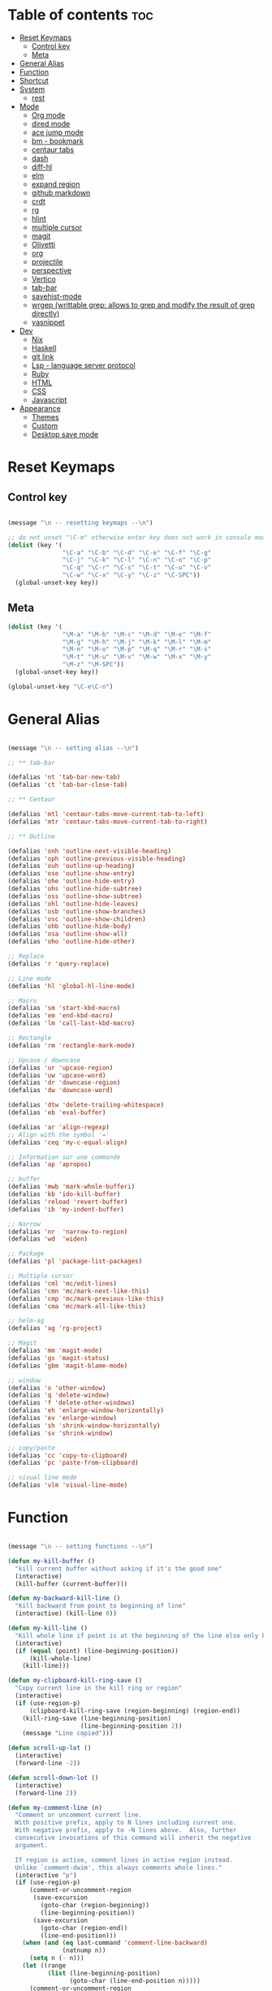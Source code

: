 * Table of contents :toc:
- [[#reset-keymaps][Reset Keymaps]]
  - [[#control-key][Control key]]
  - [[#meta][Meta]]
- [[#general-alias][General Alias]]
- [[#function][Function]]
- [[#shortcut][Shortcut]]
- [[#system][System]]
  - [[#rest][rest]]
- [[#mode][Mode]]
  - [[#org-mode][Org mode]]
  - [[#dired-mode][dired mode]]
  - [[#ace-jump-mode][ace jump mode]]
  - [[#bm---bookmark][bm - bookmark]]
  - [[#centaur-tabs][centaur tabs]]
  - [[#dash][dash]]
  - [[#diff-hl][diff-hl]]
  - [[#elm][elm]]
  - [[#expand-region][expand region]]
  - [[#github-markdown][github markdown]]
  - [[#crdt][crdt]]
  - [[#rg][rg]]
  - [[#hlint][hlint]]
  - [[#multiple-cursor][multiple cursor]]
  - [[#magit][magit]]
  - [[#olivetti][Olivetti]]
  - [[#org][org]]
  - [[#projectile][projectile]]
  - [[#perspective][perspective]]
  - [[#vertico][Vertico]]
  - [[#tab-bar][tab-bar]]
  - [[#savehist-mode][savehist-mode]]
  - [[#wrgep-writtable-grep-allows-to-grep-and-modify-the-result-of-grep-directly][wrgep (writtable grep: allows to grep and modify the result of grep directly)]]
  - [[#yasnippet][yasnippet]]
- [[#dev][Dev]]
  - [[#nix][Nix]]
  - [[#haskell][Haskell]]
  - [[#git-link][git link]]
  - [[#lsp---language-server-protocol][Lsp - language server protocol]]
  - [[#ruby][Ruby]]
  - [[#html][HTML]]
  - [[#css][CSS]]
  - [[#javascript][Javascript]]
- [[#appearance][Appearance]]
  - [[#themes][Themes]]
  - [[#custom][Custom]]
  - [[#desktop-save-mode][Desktop save mode]]

* Reset Keymaps

** Control key

#+begin_src emacs-lisp

  (message "\n -- resetting keymaps --\n")

  ;; do not unset "\C-m" otherwise enter key does not work in console mode
  (dolist (key '(
                 "\C-a" "\C-b" "\C-d" "\C-e" "\C-f" "\C-g"
                 "\C-j" "\C-k" "\C-l" "\C-n" "\C-o" "\C-p"
                 "\C-q" "\C-r" "\C-s" "\C-t" "\C-u" "\C-v"
                 "\C-w" "\C-x" "\C-y" "\C-z" "\C-SPC"))
    (global-unset-key key))

#+end_src

** Meta

#+begin_src emacs-lisp
  (dolist (key '(
                 "\M-a" "\M-b" "\M-c" "\M-d" "\M-e" "\M-f"
                 "\M-g" "\M-h" "\M-j" "\M-k" "\M-l" "\M-m"
                 "\M-n" "\M-o" "\M-p" "\M-q" "\M-r" "\M-s"
                 "\M-t" "\M-u" "\M-v" "\M-w" "\M-x" "\M-y"
                 "\M-z" "\M-SPC"))
    (global-unset-key key))

  (global-unset-key "\C-e\C-n")

#+end_src

* General Alias

#+begin_src emacs-lisp

  (message "\n -- setting alias --\n")

  ;; ** tab-bar

  (defalias 'nt 'tab-bar-new-tab)
  (defalias 'ct 'tab-bar-close-tab)

  ;; ** Centaur

  (defalias 'mtl 'centaur-tabs-move-current-tab-to-left)
  (defalias 'mtr 'centaur-tabs-move-current-tab-to-right)

  ;; ** Outline

  (defalias 'onh 'outline-next-visible-heading)
  (defalias 'oph 'outline-previous-visible-heading)
  (defalias 'ouh 'outline-up-heading)
  (defalias 'ose 'outline-show-entry)
  (defalias 'ohe 'outline-hide-entry)
  (defalias 'ohs 'outline-hide-subtree)
  (defalias 'oss 'outline-show-subtree)
  (defalias 'ohl 'outline-hide-leaves)
  (defalias 'osb 'outline-show-branches)
  (defalias 'osc 'outline-show-children)
  (defalias 'ohb 'outline-hide-body)
  (defalias 'osa 'outline-show-all)
  (defalias 'oho 'outline-hide-other)

  ;; Replace
  (defalias 'r 'query-replace)

  ;; Line mode
  (defalias 'hl 'global-hl-line-mode)

  ;; Macro
  (defalias 'sm 'start-kbd-macro)
  (defalias 'em 'end-kbd-macro)
  (defalias 'lm 'call-last-kbd-macro)

  ;; Rectangle
  (defalias 'rm 'rectangle-mark-mode)

  ;; Upcase / downcase
  (defalias 'ur 'upcase-region)
  (defalias 'uw 'upcase-word)
  (defalias 'dr 'downcase-region)
  (defalias 'dw 'downcase-word)

  (defalias 'dtw 'delete-trailing-whitespace)
  (defalias 'eb 'eval-buffer)

  (defalias 'ar 'align-regexp)
  ;; Align with the symbol '='
  (defalias 'ceq 'my-c-equal-align)

  ;; Information sur une commande
  (defalias 'ap 'apropos)

  ;; buffer
  (defalias 'mwb 'mark-whole-bufferi)
  (defalias 'kb 'ido-kill-buffer)
  (defalias 'reload 'revert-buffer)
  (defalias 'ib 'my-indent-buffer)

  ;; Narrow
  (defalias 'nr  'narrow-to-region)
  (defalias 'wd  'widen)

  ;; Package
  (defalias 'pl 'package-list-packages)

  ;; Multiple cursor
  (defalias 'cml 'mc/edit-lines)
  (defalias 'cmn 'mc/mark-next-like-this)
  (defalias 'cmp 'mc/mark-previous-like-this)
  (defalias 'cma 'mc/mark-all-like-this)

  ;; helm-ag
  (defalias 'ag 'rg-project)

  ;; Magit
  (defalias 'mm 'magit-mode)
  (defalias 'gs 'magit-status)
  (defalias 'gbm 'magit-blame-mode)

  ;; window
  (defalias 'o 'other-window)
  (defalias 'q 'delete-window)
  (defalias 'f 'delete-other-windows)
  (defalias 'eh 'enlarge-window-horizontally)
  (defalias 'ev 'enlarge-window)
  (defalias 'sh 'shrink-window-horizontally)
  (defalias 'sv 'shrink-window)

  ;; copy/paste
  (defalias 'cc 'copy-to-clipboard)
  (defalias 'pc 'paste-from-clipboard)

  ;; visual line mode
  (defalias 'vlm 'visual-line-mode)

#+end_src

* Function

#+begin_src emacs-lisp

  (message "\n -- setting functions --\n")

  (defun my-kill-buffer ()
    "kill current buffer without asking if it's the good one"
    (interactive)
    (kill-buffer (current-buffer)))

  (defun my-backward-kill-line ()
    "Kill backward from point to beginning of line"
    (interactive) (kill-line 0))

  (defun my-kill-line ()
    "Kill whole line if point is at the beginning of the line else only kill line"
    (interactive)
    (if (equal (point) (line-beginning-position))
        (kill-whole-line)
      (kill-line)))

  (defun my-clipboard-kill-ring-save ()
    "Copy current line in the kill ring or region"
    (interactive)
    (if (use-region-p)
        (clipboard-kill-ring-save (region-beginning) (region-end))
      (kill-ring-save (line-beginning-position)
                      (line-beginning-position 2))
      (message "Line copied")))

  (defun scroll-up-lot ()
    (interactive)
    (forward-line -2))

  (defun scroll-down-lot ()
    (interactive)
    (forward-line 2))

  (defun my-comment-line (n)
    "Comment or uncomment current line.
    With positive prefix, apply to N lines including current one.
    With negative prefix, apply to -N lines above.  Also, further
    consecutive invocations of this command will inherit the negative
    argument.

    If region is active, comment lines in active region instead.
    Unlike `comment-dwim', this always comments whole lines."
    (interactive "p")
    (if (use-region-p)
        (comment-or-uncomment-region
         (save-excursion
           (goto-char (region-beginning))
           (line-beginning-position))
         (save-excursion
           (goto-char (region-end))
           (line-end-position)))
      (when (and (eq last-command 'comment-line-backward)
                 (natnump n))
        (setq n (- n)))
      (let ((range
             (list (line-beginning-position)
                   (goto-char (line-end-position n)))))
        (comment-or-uncomment-region
         (apply #'min range)
         (apply #'max range)))
      (back-to-indentation)
      (unless (natnump n) (setq this-command 'comment-line-backward))))

  (defun move-line (n)
    "Move the current line up or down by N lines."
    (interactive "p")
    (setq col (current-column))
    (beginning-of-line) (setq start (point))
    (end-of-line) (forward-char) (setq end (point))
    (let ((line-text (delete-and-extract-region start end)))
      (forward-line n)
      (insert line-text)
      ;; restore point to original column in moved line
      (forward-line -1)
      (forward-char col)))

  (defun move-line-up (n)
    "Move the current line up by N lines."
    (interactive "p")
    (move-line (if (null n) -1 (- n))))

  (defun move-line-down (n)
    "Move the current line down by N lines."
    (interactive "p")
    (move-line (if (null n) 1 n)))

  (defun move-region (start end n)
    "Move the current region up or down by N lines."
    (interactive "r\np")
    (let ((line-text (delete-and-extract-region start end)))
      (forward-line n)
      (let ((start (point)))
        (insert line-text)
        (setq deactivate-mark nil)
        (set-mark start))))

  (defun move-region-up (start end n)
    "Move the current line up by N lines."
    (interactive "r\np")
    (move-region start end (if (null n) -1 (- n))))

  (defun move-region-down (start end n)
    "Move the current line down by N lines."
    (interactive "r\np")
    (move-region start end (if (null n) 1 n)))

  (defun move-line-region-up (start end n)
    (interactive "r\np")
    (if (use-region-p)
        (move-region-up start end n)
      (move-line-up n)
      ))

  (defun move-line-region-down (start end n)
    (interactive "r\np")
    (if (use-region-p)
        (move-region-down start end n)
      (move-line-down n)))

  (defun my-c-equal-align ()
    "align region with the symbol '='"
    (interactive)
    (setq sym '=)
    (align-regexp (region-beginning) (region-end) sym))

  (defun intelligent-close ()
    "quit a frame the same way no matter what kind of frame you are on"
    (interactive)
    (if (eq (car (visible-frame-list)) (selected-frame))
        ;;for parent/master frame...
        (if (> (length (visible-frame-list)) 1)
            ;;close a parent with children present
            (delete-frame (selected-frame))
          ;;close a parent with no children present
          (save-buffers-kill-emacs))
      ;;close a child frame
      (delete-frame (selected-frame))))

  (defun beginning-of-next-line()
    "Moves cursor to the beginning of the next line, or nowhere if at end of the buffer"
    (interactive)
    (end-of-line)
    (if (not (eobp))
        (forward-char 1)))

  (defun my-format-buffer ()
    "indent whole buffer and delete trailing whitespace"
    (interactive)
    (delete-trailing-whitespace)
    (indent-region (point-min) (point-max) nil))

  (defun my-indent-buffer ()
    "Indent the current buffer"
    (interactive)
    (save-excursion (indent-region (point-min) (point-max) nil)))

  (defun my-forward-block (&optional φn)
    "Move cursor forward to the beginning of next text block.
      A text block is separated by blank lines."
    (interactive "p")
    (let ((φn (if (null φn) 1 φn)))
      (search-forward-regexp "\n[\t\n ]*\n+" nil "NOERROR" φn)))

  (defun my-backward-block (&optional φn)
    "Move cursor backward to previous text block."
    (interactive "p")
    (let ((φn (if (null φn) 1 φn))
          (ξi 1))
      (while (<= ξi φn)
        (if (search-backward-regexp "\n[\t\n ]*\n+" nil "NOERROR")
            (progn (skip-chars-backward "\n\t "))
          (progn (goto-char (point-min))
                 (setq ξi φn)))
        (setq ξi (1+ ξi)))))


  ;; install xsel
  (defun copy-to-clipboard ()
    (interactive)
    (if (display-graphic-p)
        (progn
          (message "Yanked region to x-clipboard!")
          (call-interactively 'clipboard-kill-ring-save)
          )
      (if (region-active-p)
          (progn
            (shell-command-on-region (region-beginning) (region-end) "xsel -i -b")
            (message "Yanked region to clipboard!")
            (deactivate-mark))
        (message "No region active; can't yank to clipboard!")))
    )

  (defun paste-from-clipboard ()
    (interactive)
    (if (display-graphic-p)
        (progn
          (clipboard-yank)
          (message "graphics active")
          )
      (insert (shell-command-to-string "xsel -o -b"))
      )
    )

  (global-set-key [f8] 'copy-to-clipboard)
  (global-set-key [f9] 'paste-from-clipboard)

  (defun my-create-non-existent-directory ()
    (let ((parent-directory (file-name-directory buffer-file-name)))
      (when (and (not (file-exists-p parent-directory))
                 (y-or-n-p (format "Directory `%s' does not exist! Create it?" parent-directory)))
        (make-directory parent-directory t))))

  (add-to-list 'find-file-not-found-functions #'my-create-non-existent-directory)

  (defun rename-this-buffer-and-file ()
    "Renames current buffer and file it is visiting."
    (interactive)
    (let ((name (buffer-name))
          (filename (buffer-file-name)))
      (if (not (and filename (file-exists-p filename)))
          (error "Buffer '%s' is not visiting a file!" name)
        (let ((new-name (read-file-name "New name: " filename)))
          (cond ((get-buffer new-name)
                 (error "A buffer named '%s' already exists!" new-name))
                (t
                 (rename-file filename new-name 1)
                 (rename-buffer new-name)
                 (set-visited-file-name new-name)
                 (set-buffer-modified-p nil)
                 (message "File '%s' successfully renamed to '%s'" name (file-name-nondirectory new-name))))))))

#+end_src

* Shortcut

#+begin_src emacs-lisp

  (message "\n -- setting shortcuts --\n")

  ;;;;;;;;;;;;;;;;;;;;;;;;;;;;;;;;;;;;;;;;;;;;;;;;;;;;;;;;;;;;;;;;;;;;;;;;;;;;;;;;
  ;; BASIC COMMAND
  ;;;;;;;;;;;;;;;;;;;;;;;;;;;;;;;;;;;;;;;;;;;;;;;;;;;;;;;;;;;;;;;;;;;;;;;;;;;;;;;;
  (global-set-key (kbd "C-SPC")   'Control-X-prefix)
  (global-set-key (kbd "C-e")     'set-mark-command)
  (global-set-key (kbd "M-SPC")   'execute-extended-command)
  (global-set-key (kbd "C-SPC u") 'universal-argument)

  ;;;;;;;;;;;;;;;;;;;;;;;;;;;;;;;;;;;;;;;;;;;;;;;;;;;;;;;;;;;;;;;;;;;;;;;;;;;;;;;;
  ;; FILE
  ;;;;;;;;;;;;;;;;;;;;;;;;;;;;;;;;;;;;;;;;;;;;;;;;;;;;;;;;;;;;;;;;;;;;;;;;;;;;;;;;
  (global-set-key [f1] 'find-file)
  (global-set-key (kbd "C-SPC f") 'find-file)
  (global-set-key (kbd "C-SPC m")  'rename-this-buffer-and-file)

  ;;;;;;;;;;;;;;;;;;;;;;;;;;;;;;;;;;;;;;;;;;;;;;;;;;;;;;;;;;;;;;;;;;;;;;;;;;;;;;;;
  ;; SAVE
  ;;;;;;;;;;;;;;;;;;;;;;;;;;;;;;;;;;;;;;;;;;;;;;;;;;;;;;;;;;;;;;;;;;;;;;;;;;;;;;;;
  (global-set-key [f2] 'save-buffer)
  (global-set-key [f3] 'write-file)
  (global-set-key (kbd "C-w") 'save-buffer)
  (global-set-key (kbd "C-SPC w") 'write-file)

  ;;;;;;;;;;;;;;;;;;;;;;;;;;;;;;;;;;;;;;;;;;;;;;;;;;;;;;;;;;;;;;;;;;;;;;;;;;;;;;;;
  ;; KILL
  ;;;;;;;;;;;;;;;;;;;;;;;;;;;;;;;;;;;;;;;;;;;;;;;;;;;;;;;;;;;;;;;;;;;;;;;;;;;;;;;;
  (global-set-key [f4] 'kill-emacs)
  (global-set-key (kbd "C-k") 'my-kill-buffer)

  ;;;;;;;;;;;;;;;;;;;;;;;;;;;;;;;;;;;;;;;;;;;;;;;;;;;;;;;;;;;;;;;;;;;;;;;;;;;;;;;;
  ;; BUFFER MENU
  ;;;;;;;;;;;;;;;;;;;;;;;;;;;;;;;;;;;;;;;;;;;;;;;;;;;;;;;;;;;;;;;;;;;;;;;;;;;;;;;;
  (global-set-key [f7] 'buffer-menu)

  ;;;;;;;;;;;;;;;;;;;;;;;;;;;;;;;;;;;;;;;;;;;;;;;;;;;;;;;;;;;;;;;;;;;;;;;;;;;;;;;;
  ;; GOTO
  ;;;;;;;;;;;;;;;;;;;;;;;;;;;;;;;;;;;;;;;;;;;;;;;;;;;;;;;;;;;;;;;;;;;;;;;;;;;;;;;;
  (global-set-key "\M-g" 'goto-line)
  ;;(global-set-key "C-." 'xref-find-definitions)

  ;;;;;;;;;;;;;;;;;;;;;;;;;;;;;;;;;;;;;;;;;;;;;;;;;;;;;;;;;;;;;;;;;;;;;;;;;;;;;;;;
  ;; WINDOWS
  ;;;;;;;;;;;;;;;;;;;;;;;;;;;;;;;;;;;;;;;;;;;;;;;;;;;;;;;;;;;;;;;;;;;;;;;;;;;;;;;;
  (global-set-key (kbd "C-SPC O") 'previous-multiframe-window)
  (global-set-key [f12] 'repeat-complex-command)
  (global-set-key (kbd "C-SPC n") 'next-multiframe-window)
  (global-set-key (kbd "C-SPC p") 'previous-multiframe-window)
  (global-set-key (kbd "C-p")  'recenter-top-bottom)

  ;; Scaling
  (global-set-key (kbd "C-M-<left>")  'shrink-window-horizontally)
  (global-set-key (kbd "C-M-<right>") 'enlarge-window-horizontally)
  (global-set-key (kbd "C-M-<down>")  'shrink-window)
  (global-set-key (kbd "C-M-<up>")    'enlarge-window)

  ;;;;;;;;;;;;;;;;;;;;;;;;;;;;;;;;;;;;;;;;;;;;;;;;;;;;;;;;;;;;;;;;;;;;;;;;;;;;;;;;
  ;; MINIBUFFER HISTORY
  ;;;;;;;;;;;;;;;;;;;;;;;;;;;;;;;;;;;;;;;;;;;;;;;;;;;;;;;;;;;;;;;;;;;;;;;;;;;;;;;;
  (define-key minibuffer-local-map (kbd "<up>")   'previous-history-element)
  (define-key minibuffer-local-map (kbd "<down>") 'next-history-element)

  ;;;;;;;;;;;;;;;;;;;;;;;;;;;;;;
  ;;;;; EDITION SHORTCUT ;;;;;;;
  ;;;;;;;;;;;;;;;;;;;;;;;;;;;;;;

  ;;;;;;;;;;;;;;;;;;;;;;;;;;;;;;;;;;;;;;;;;;;;;;;;;;;;;;;;;;;;;;;;;;;;;;;;;;;;;;;;
  ;; UNDO/REDO
  ;;;;;;;;;;;;;;;;;;;;;;;;;;;;;;;;;;;;;;;;;;;;;;;;;;;;;;;;;;;;;;;;;;;;;;;;;;;;;;;;
  (global-set-key (kbd "C-z") 'undo)
  (global-set-key (kbd "M-z") 'redo)

  ;;;;;;;;;;;;;;;;;;;;;;;;;;;;;;;;;;;;;;;;;;;;;;;;;;;;;;;;;;;;;;;;;;;;;;;;;;;;;;;;
  ;; KILL WORD/LINE
  ;;;;;;;;;;;;;;;;;;;;;;;;;;;;;;;;;;;;;;;;;;;;;;;;;;;;;;;;;;;;;;;;;;;;;;;;;;;;;;;;

  ;; Hack to solve problem for tab and C-i
  ;;(global-set-key "\t" 'self-insert-command)

  (global-set-key (kbd "C-i") 'backward-kill-word)
  (global-set-key (kbd "C-o") 'repeat)

  ;;(keyboard-translate ?\C-i ?\M-|)
  ;;(global-set-key [?\M-|] 'backward-kill-word)
  ;;(global-set-key "¿" 'tab-to-tab-stop)

  (global-set-key "\C-u" 	  'kill-word)
  (global-set-key "\M-i" 	  'my-backward-kill-line)
  (global-set-key "\M-u" 	  'my-kill-line)
  (global-set-key [delete] 'delete-char) ;; delete standard behaviour

  ;;;;;;;;;;;;;;;;;;;;;;;;
  ;; COPY / CUT / PASTE ;;
  ;;;;;;;;;;;;;;;;;;;;;;;;

  (global-set-key (kbd "C-SPC c") 'my-clipboard-kill-ring-save)
  (global-set-key (kbd "C-SPC d") 'kill-region)
  (global-set-key (kbd "C-v") 	'yank)
  (global-set-key (kbd "M-v") 	'yank-pop)

  ;;;;;;;;;;;;;;;;
  ;; RECTANGLES ;;
  ;;;;;;;;;;;;;;;;
  (global-set-key (kbd "M-e") 'rectangle-mark-mode)
  (global-set-key (kbd "C-SPC r c") 'copy-rectangle-to-register)    ;; supprime un rectangle en l'enregistrant
  (global-set-key (kbd "C-SPC r v") 'yank-rectangle)   	;; insère le dernier rectangle enregistré
  (global-set-key (kbd "C-SPC r o") 'open-rectangle)   	;; insère un rectangle de blancs
  (global-set-key (kbd "C-SPC r d") 'kill-rectangle) 	;; supprime un rectangle sans l'enregistrer
  (global-set-key (kbd "C-SPC r t") 'string-rectangle)   	;; insérer un string dans un rectangle

  ;;;;;;;;;;
  ;; WORD ;;
  ;;;;;;;;;;

  ;; PAGE
  (global-set-key "\C-n" 'forward-word)
  (global-set-key "\C-t" 'backward-word)

  ;; PARAGRAPH
  (global-set-key "\C-d" 'my-backward-block)
  (global-set-key "\C-l" 'my-forward-block)

  ;; BUFFER
  (global-set-key "\M-d" 'beginning-of-buffer)
  (global-set-key "\M-l" 'end-of-buffer)

  ;;;;;;;;;
  ;; DEV ;;
  ;;;;;;;;;

  (global-set-key (kbd "C-SPC i") 'indent-region)

  (global-set-key (kbd "C-SPC C-c")  'my-comment-line)

  (global-unset-key (kbd "C-@"))
  (global-set-key (kbd "C-@") 'Control-X-prefix)

  ;; Same with return and C-m
  ;;(keyboard-translate ?\C-m ?\C-&)
  ;;(global-set-key (kbd "C-&") 'newline-and-indent)
  ;;(global-set-key (kbd "RET") 'newline-and-indent)
  (global-set-key (kbd "RET") 'newline-and-indent)
  ;; Same with C-c which is a prefix key
  ;;(keyboard-translate ?\C-j ?\C-.)
  (global-unset-key (kbd "C-@ C-@"))
  (global-set-key (kbd "C-SPC C-SPC") 'execute-extended-command)

  ;; Go 2 lines up or down
  (global-set-key (kbd "\C-s") 'scroll-up-lot)
  (global-set-key (kbd "\C-r") 'scroll-down-lot)

  ;;;;;;;;;;;;;;;;;;;;;;;;;;;;
  ;; Completion automatique ;;
  ;;;;;;;;;;;;;;;;;;;;;;;;;;;;
  (global-set-key [(f1)] 'dabbrev-completion)
  (global-set-key (kbd "C-q") 'dabbrev-expand)

  (global-set-key (kbd "M-<down>") 'move-line-region-down)
  (global-set-key (kbd "M-<up>") 'move-line-region-up)

  ;;(global-set-key (kbd "M-S-t") 'tabbar-backward-group)
  ;;(global-set-key (kbd "M-S-n") 'tabbar-forward-group)
  ;;(global-set-key "\M-t" 'tabbar-backward-tab)
  ;;(global-set-key "\M-n" 'tabbar-forward-tab)

  ;;;;;;;;;;;;;;;
  ;; Recherche ;;
  ;;;;;;;;;;;;;;;
  (global-set-key (kbd "C-f") 'isearch-forward)
  (global-set-key (kbd "M-f") 'isearch-backward)
  (define-key isearch-mode-map "\C-f" 'isearch-repeat-forward)
  (define-key isearch-mode-map "\M-f" 'isearch-repeat-backward)

  ;; ne detruit pas le serveur si le fichier dans lequel on se trouve est un client
  (global-set-key (kbd "C-SPC q") 'intelligent-close)

#+end_src

* System

#+begin_src emacs-lisp

  (message "\n -- setting system --\n")

  (setq gc-cons-threshold 100000000) ;; speed up heavy processes (e.g: lsp)
  ;; Maximum number of bytes to read from subprocess in a single chunk.
  ;; Enlarge the value only if the subprocess generates very large (megabytes) amounts of data in one go.
  (setq read-process-output-max (* 1024 1024)) ;; 1 mb (default value is 4096)

  ;; Fast boot
  (modify-frame-parameters nil '((wait-for-wm . nil)))
  (setq inhibit-startup-message t)
  (fset 'yes-or-no-p 'y-or-n-p)

#+end_src

** rest

#+begin_src emacs-lisp

  ;; Save cursor position when exiting a file
  (save-place-mode)

  ;; Delete trailing whitespace on save
  (add-hook 'before-save-hook 'delete-trailing-whitespace)

  ;; Always follow symlink
  (setq vc-follow-symlinks t)

  ;; Opening file side by side rather than onTop/below
  (setq split-height-threshold nil)
  (setq split-width-threshold 0)

  ;; BACKUP
  ;; Create the autosave dir if necessary, since emacs won't.
  (make-directory "~/.emacs.d/autosaves/" t)
  (make-directory "~/.emacs.d/backups/" t)
  (custom-set-variables
    '(auto-save-file-name-transforms '((".*" "~/.emacs.d/autosaves/\\1" t)))
    '(backup-directory-alist '((".*" . "~/.emacs.d/backups/"))))

  (setq delete-old-versions t
        backup-by-copying t          ; copy rather than rename, slower but simpler
        kept-new-versions 6
        kept-old-versions 2
        version-control t            ; version numbers for backup file
        delete-old-versions t
        delete-by-moving-to-trash t
        auto-save-default nil        ; no #file# backups
        )

  ;; UTF-8
  (set-language-environment   'utf-8)
  (set-terminal-coding-system 'utf-8)
  (set-keyboard-coding-system 'utf-8)
  (set-language-environment   'utf-8)
  (prefer-coding-system       'utf-8)

  ;; refresh buffers content and dired listing when files get edited/deleted/added outside of emacs
  (global-auto-revert-mode 1)
  (setq global-auto-revert-non-file-buffers t)

  ;; Scroll behaviour
  (setq redisplay-dont-pause t
        scroll-margin 1
        ;; content moves of only one line at end of windown
        scroll-step 1
        scroll-conservatively 10000
        ;; Cursor position fixed when page is scrolled
        scroll-preserve-screen-position 1)

  ;; No carriage return for long line
  (if (boundp 'truncate-lines)
      (setq-default truncate-lines t) ; always truncate
    (progn
      (setq hscroll-margin 1)
      (setq auto-hscroll-mode 1)
      (setq automatic-hscrolling t)))

  ;; No visual nor audible alert
  (setq visible-bell 'nil
        ring-bell-function 'ignore)

  ;; Save cursor position and load it automatically when opening file
  (setq save-place-file (concat user-emacs-directory "saveplace"))
  (setq-default save-place t)
  (require 'saveplace)

  ;; Find case sensitive
  (setq case-fold-search t)

  ;; Selection can be overwrite
  (delete-selection-mode 1)

  ;; Mouse support
  (if (load "mwheel" t)
      (mwheel-install))

  ;; Corresponding parentheses shown
  (require 'paren)
  (show-paren-mode t)
  (setq blink-matching-paren t
        blink-matching-paren-on-screen t
        blink-matching-paren-dont-ignore-comments t)

  ;; Automatic completion
  (require 'dabbrev)
  (set 'dabbrev-case-fold-search nil)
  (set 'dabbrev-case-replace nil)
  (global-set-key [(f1)] 'dabbrev-completion)
  (global-set-key (kbd "\C-q") (quote dabbrev-expand))

  ;; Mode associated to file extension
  (setq auto-mode-alist
        (append
         '(("\\.C$"    . c++-mode)
           ("\\.H$"    . c++-mode)
           ("\\.cc$"   . c++-mode)
           ("\\.hh$"   . c++-mode)
           ("\\.c$"    . c-mode)
           ("\\.h$"    . c++-mode)
           ("\\.m$"    . objc-mode)
           ("\\.java$" . java-mode)
           ("\\.tex$"  . latex-mode)
           ("\\.markdown$" . markdown-mode)
           ("\\.md$" . markdown-mode)
           ) auto-mode-alist))

  ;; Use same buffer for compilation
  (setq-default display-buffer-reuse-frames t)

  ;; Allow narrowing region
  (put 'narrow-to-region 'disabled nil)

  ;; Allow downcase-region
  (put 'downcase-region 'disabled nil)

  ;; Indent with space only
  (setq-default indent-tabs-mode nil)

  (setq dired-recursive-deletes 'always)
  (setq dired-recursive-copies 'always)

  ;; Tramp default to ssh
  (setq tramp-default-method "ssh")

  ;; hide flymake logs on init
  (remove-hook 'flymake-diagnostic-functions 'flymake-proc-legacy-flymake)

  ;; connect as root to a remote ssh server: C-f /ssh:prod|sudo:root@prod:/

#+end_src

* Mode

** Org mode

*** create table

To create a table, you just need to use pipes, e.g:

| whatever |
|----------+

** dired mode

| Key   | Function                     | Action                       |
|-------+------------------------------+------------------------------|
| C     | dired-do-copy                | Copy a file                  |
| j     | dired-goto-file              | Jump to a file               |
| g     | revert-buffer                | Refresh the dired buffer     |
| m     | dired-mark                   | Mark file under cursor       |
| % m   | dired-mark-files=regexp      | Mark by regular expression   |
| o     | dired-find-file-other-window | Open file in other window    |
| q     | quit-window                  | Close the buffer             |
| R     | dired-do-rename              | Rename (move) a file         |
| t     | dired-toggle-marks           | Inverse marked files         |
| u     | dired-unmark                 | Unmark file under cursor     |
| U     | dired-unmark-all-marks       | Unmark all files             |
| &     | dired-do-async-shell-command | Open file with other program |
| enter | dired-find-file              | Open file                    |

*** wdired mode

Wdired is a special mode that allows you to perform file operations by editing the Dired buffer directly (the “W” in “Wdired” stands for “writable”). To enter Wdired mode, type **C-x C-q** (dired-toggle-read-only) while in a Dired buffer.

Once you are done editing, type **C-c C-c** (wdired-finish-edit) to apply your changes or **C-c C-k** to abort the changes.


#+begin_src emacs-lisp

  (message "\n -- setting plugin --\n")

  (require 'package)
  (add-to-list 'package-archives '("melpa" . "https://melpa.org/packages/") t)

  (defun install-package (name)
    (unless (package-installed-p name)
      (package-refresh-contents) (package-install name)))

#+end_src

** ace jump mode

jump to any word or initial

#+begin_src emacs-lisp

  (install-package 'ace-jump-mode)
  (require 'ace-jump-mode)
  (setq ace-jump-mode-case-fold nil) ;; don't ignore case
  (global-set-key (kbd "C-j") 'ace-jump-mode)
  (global-set-key (kbd "M-j") 'ace-jump-char-mode)

#+end_src

** bm - bookmark

#+begin_src emacs-lisp

  (install-package 'bm)

  (global-set-key (kbd "M-m") 'bm-toggle)
  (global-set-key (kbd "M-s") 'bm-next)
  (global-set-key (kbd "M-r") 'bm-previous)
  (setq bm-highlight-style 'bm-highlight-only-line) ;;default, the last one in the pic
  (setq bm-marker 'bm-marker-right)

#+end_src

** centaur tabs

#+begin_src emacs-lisp

  (install-package 'centaur-tabs)
  (require 'centaur-tabs)
  (centaur-tabs-headline-match)
  (centaur-tabs-mode t)
  (global-set-key (kbd "M-t")  'centaur-tabs-backward)
  (global-set-key (kbd "M-n") 'centaur-tabs-forward)
  (setq centaur-tabs-set-modified-marker t
        centaur-tabs-modified-marker "*"
        centaur-tabs-set-close-button nil
        centaur-tabs-cycle-scope 'tabs)

#+end_src

** dash

A modern list api for Emacs

#+begin_src emacs-lisp

  (install-package 'dash)
  (require 'dash)

#+end_src

** diff-hl

highlight git diff in emacs' gutter

#+begin_src emacs-lisp

  (install-package 'diff-hl)
  (global-diff-hl-mode)
  (unless (window-system) (diff-hl-margin-mode))

  (add-hook 'magit-pre-refresh-hook 'diff-hl-magit-pre-refresh)
  (add-hook 'magit-post-refresh-hook 'diff-hl-magit-post-refresh)

#+end_src

** elm

#+begin_src emacs-lisp

  (install-package 'elm-mode)

#+end_src

** expand region

incrementally expand region to word -> string -> paragraph -> ...

#+begin_src emacs-lisp

  (install-package 'expand-region)
  ;;(global-set-key (kbd "M-o") 'er/expand-region)
  ;;(global-set-key (kbd "M-O") 'er/contract-region)

#+end_src

** github markdown

#+begin_src emacs-lisp

  (install-package 'markdown-mode)
  (autoload 'markdown-mode "markdown-mode" "Major mode for editing Markdown files" t)

#+end_src

** crdt

Collaborative emacs session editing

#+begin_src emacs-lisp

  (install-package 'crdt)

#+end_src

** rg

ripgrep for emacs

#+begin_src emacs-lisp

  (install-package 'rg)

#+end_src

** hlint

#+begin_src emacs-lisp

  ;;(load "~/.emacs.d/hs-lint")

  ;;(defun my-haskell-mode-hook ()
  ;;    (local-set-key "\C-cl" 'hs-lint))
  ;;(add-hook 'haskell-mode-hook 'my-haskell-mode-hook)

#+end_src

** multiple cursor

#+begin_src emacs-lisp

  (install-package 'multiple-cursors)

  (global-set-key (kbd "M-S-<down>") 'mc/mark-next-like-this)
  (global-set-key (kbd "M-S-<up>") 'mc/unmark-next-like-this)

#+end_src

** magit

#+begin_src emacs-lisp

  (install-package 'magit)

  ;; prevent instructions from being shown at startup
  (setq magit-last-seen-setup-instructions "1.4.0")
  ;; show magit on full screen when invoking it
  (setq magit-display-buffer-function #'magit-display-buffer-fullframe-status-v1)
  (setq magit-save-repository-buffers nil)


#+end_src

** Olivetti

Similar to a zen mode where the main frame can be centered for better reading.

#+begin_src emacs-lisp

  (install-package 'olivetti)
  (defalias 'zen 'olivetti-mode)

#+end_src


** org

#+begin_src emacs-lisp

  (install-package 'toc-org)
  (add-hook 'org-mode-hook 'toc-org-mode)

#+end_src

** projectile

find file in a git scoped project

#+begin_src emacs-lisp

  (install-package 'projectile)
  (projectile-mode)
  (global-set-key (kbd "C-SPC a") 'projectile-find-file)
  (global-set-key (kbd "C-SPC p") 'projectile-switch-project)

#+end_src

** perspective

find file in a git scoped project

#+begin_src emacs-lisp

  (install-package 'perspective)
  ;;(global-set-key (kbd "C-x C-b") 'persp-list-buffers)
  (customize-set-variable 'persp-mode-prefix-key (kbd "M-b"))
  (global-set-key (kbd "C-SPC b") 'persp-switch-to-buffer*)
  (persp-mode)

#+end_src

** Vertico

Vertical completion UI

#+begin_src emacs-lisp

  (install-package 'vertico)
  (vertico-mode)
  (setq completion-styles '(substring flex))
  (setq vertico-cycle t)
  (define-key vertico-map (kbd "<down>") 'vertico-next)
  (define-key vertico-map (kbd "<up>") 'vertico-previous)

#+end_src


** tab-bar

#+begin_src emacs-lisp

  (tab-bar-mode)

  (global-set-key (kbd "M-T") 'tab-previous)
  (global-set-key (kbd "M-N") 'tab-next)

#+end_src

** savehist-mode

In minibuffers, use M-p (previous-history-elements) and M-n (next-history-elements) to show previously saved commands

#+begin_src emacs-lisp

  (savehist-mode 1)

#+end_src

** wrgep (writtable grep: allows to grep and modify the result of grep directly)

#+begin_src emacs-lisp

  (install-package 'wgrep)
  (require 'wgrep)

#+end_src


** yasnippet

#+begin_src emacs-lisp

  (install-package 'yasnippet)
  (install-package 'yasnippet-snippets)
  (require 'yasnippet)
  (yas-global-mode 1)
  (define-key yas-minor-mode-map (kbd "<tab>") nil)
  (define-key yas-minor-mode-map (kbd "M-q") #'yas-expand)
  ;; to show available snippets in current mode: M-x yas-describe-tables

#+end_src

* Dev

** Nix


#+begin_src emacs-lisp

  (install-package 'nix-mode)

#+end_src

** Haskell

#+begin_src emacs-lisp
  (install-package 'haskell-mode)
  (require 'haskell-mode)

  ;; This will auto insert "module XXX where" template when creating a new XXX.hs file
  (add-hook 'haskell-mode-hook 'haskell-auto-insert-module-template)

#+end_src

** git link

#+begin_src emacs-lisp

  (install-package 'git-link)

  (defalias 'gl 'git-link)
  (defalias 'glc 'git-link-commit)

#+end_src

** Lsp - language server protocol

#+begin_src emacs-lisp

    (install-package 'lsp-mode)
    ;; The real lsp haskell mode for emacs is https://github.com/emacs-lsp/lsp-haskell/
    ;; Because it doesn't work that great (takes up a lot of memory and has many bugs), I
    ;; prefer using static-ls (https://github.com/josephsumabat/static-ls)
    ;; (install-package 'lsp-haskell)
    (install-package 'lsp-ui)

    ;; This is a custom configuration to make static-ls works
    ;; Most of the code is taken and adapted from https://github.com/emacs-lsp/lsp-haskell/blob/master/lsp-haskell.el

    ;; I don't know what this does :-/
    (require 'lsp-mode)
    (defun lsp-haskell--action-filter (command)
      "lsp-mode transforms JSON false values in code action
    arguments to JSON null values when sending the requests back to
    the server. We need to explicitly tell it which code action
    arguments are non-nullable booleans."
      (lsp-fix-code-action-booleans command '(:restrictToOriginatingFile :withSig)))

    (defun lsp-register-client-wrapper (command)
      "this function only calls the real lsp-register-client"
      (lsp-register-client
       (make-lsp--client
        :new-connection (lsp-stdio-connection command)

        ;; Should run under haskell-mode, haskell-literate-mode and haskell-tng-mode. We need to list haskell-literate-mode even though it's a derived mode of haskell-mode.
        :major-modes '(haskell-mode)
        ;; This is arbitrary.
        :server-id 'lsp-haskell
        :synchronize-sections '("haskell")
        ;; This is somewhat irrelevant, but it is listed in lsp-language-id-configuration, so
        ;; we should set something consistent here.
        :language-id "haskell"
        :completion-in-comments? t
        :action-filter #'lsp-haskell--action-filter
        )))

    (defun find-git-root (dir)
      "Find the root of the Git repository containing DIR, or nil if not in a Git repo."
      (let ((default-directory dir))
        (when (locate-dominating-file dir ".git")
          (expand-file-name (locate-dominating-file dir ".git")))))

    (defun get-git-worktree (repo-root)
      "Find the worktree directory inside REPO-ROOT."
      (let* ((default-directory repo-root)
             (worktree (shell-command-to-string "git rev-parse --show-toplevel")))
        (when (string-match "\\S-" worktree)  ;; Ensure it's not empty
          (string-trim worktree))))

    (defun setup-lsp-for-kontrakcja ()
    "Setup LSP if inside a kontrakcja Git worktree."
    (let* ((current-dir (expand-file-name default-directory))
           (kontrakcja-root "/home/iori/scrive/repo/kontrakcja")
           (repo-root (find-git-root current-dir)))
      (when (and repo-root (string-prefix-p kontrakcja-root repo-root))
        (let ((worktree (get-git-worktree repo-root)))
          (when worktree
            (lsp-register-client-wrapper
             `("docker" "compose" "-f" ,(concat worktree "/docker/docker-compose.iori.yml")
               "exec" "devel-extended" "static-ls")))))))

    (setup-lsp-for-kontrakcja)

    (add-hook 'haskell-mode-hook #'lsp)
    (add-hook 'elm-mode-hook #'lsp)
    (add-hook 'haskell-literate-mode-hook #'lsp)

    (setq lsp-enable-file-watchers nil) ; not sure why we would need this but enabling this on big project slows down everything considerably

    (setq lsp-keymap-prefix "C-b")
    (define-key lsp-mode-map (kbd "C-b") lsp-command-map)
    (define-key lsp-command-map (kbd "e") 'lsp-execute-code-action)
    (define-key lsp-command-map (kbd "r") 'lsp-find-references)
    (define-key lsp-command-map (kbd "d") 'lsp-find-definition)

    (setq lsp-ui-sideline-show-code-actions t ;; show code actions in sideline
          lsp-ui-doc-show-with-cursor t ;; move the cursor over a symbol to show the doc
          )

    ;;; Shortcuts

    (eval-after-load "haskell-mode"
      '(progn
         (define-key haskell-mode-map (kbd "C-c C-c") 'haskell-compile)
         (define-key haskell-mode-map (kbd "C-c C-l") 'my-haskell-process-load-file)
         (define-key haskell-mode-map (kbd "C-c C-m") 'my-load-and-execute)
         (define-key haskell-mode-map (kbd "C-c C-t") 'haskell-process-do-type)
         (define-key haskell-mode-map (kbd "C-c C-i") 'haskell-process-do-info)
         ))

  ;;  (define-key haskell-mode-map (kbd "M-s") 'haskell-interactive-mode-history-previous)
  ;;  (define-key haskell-mode-map (kbd "M-r") 'haskell-interactive-mode-history-next)
    (define-key haskell-cabal-mode-map (kbd "M-n") 'centaur-tabs-forward)

    (defun my-haskell-process-load-file ()
      (interactive)
      "clear console & load code"
                                            ;  (when (fboundp 'haskell-interactive-mode-clear)
      (haskell-interactive-mode-clear)
      (haskell-process-load-file))

    (defun my-load-and-execute ()
      (interactive)
      "load or reload code and execute the m function if present"
      (save-excursion
        (my-haskell-process-load-file)
        (haskell-interactive-switch)
        (insert "main")
        (haskell-interactive-mode-return)
        (sit-for 0.500)
        (haskell-interactive-switch-back)
        ))

#+end_src

** Ruby

#+begin_src emacs-lisp

  ;; Enhanced Ruby Mode

  (install-package 'ruby-mode)
  (require 'ruby-mode)

  (defun set-newline-and-indent ()
    (local-set-key (kbd "RET") 'newline-and-indent)
    (local-unset-key (kbd "C-j"))
    )
  (add-hook 'ruby-mode-hook 'set-newline-and-indent)

  ;; do not add header => -*- coding: utf-8 -*-
  (setq ruby-insert-encoding-magic-comment nil)

#+end_src

** HTML

#+begin_src emacs-lisp

  (setq web-mode-markup-indent-offset 2)
  (setq web-mode-css-indent-offset 2)
  (setq web-mode-code-indent-offset 2)

#+end_src

** CSS

#+begin_src emacs-lisp

  (setq css-indent-offset 2)
  (setq scss-indent-offset 2)

#+end_src

** Javascript

#+begin_src emacs-lisp

  (setq js-indent-level 2)

#+end_src

* Appearance

#+begin_src emacs-lisp

  (message "\n -- setting appeareance --\n")

  ;; No menu nor bar
  (tool-bar-mode 0)
  (menu-bar-mode 0)

  ;; syntaxical colorisation enabled
  (require 'font-lock)
  (global-font-lock-mode t)
  (setq font-lock-maximum-decoration t)

  ;; 24h hour format
  (display-time)
  (setq display-time-24hr-format t)

  ;; Line and column number enabled / highlight current line
  (global-display-line-numbers-mode)
  (column-number-mode t)
  (line-number-mode t)
  (global-hl-line-mode 1)

  ;; No blinking cursor
  (blink-cursor-mode nil)

  ;; Frame name = edited file name
  (setq frame-title-format '(buffer-file-name "%f"))

#+end_src


** Themes

Theme synchronize with daylight. Theme is light during daytime and dark otherwise.

#+begin_src emacs-lisp

  (install-package 'doom-themes)

  (setq default-theme 'doom-one-light)
  (load-theme default-theme t)

  (defun synchronize-theme ()
    (let* ((light-theme 'doom-one-light)
           (dark-theme 'doom-one)
           (start-time-light-theme 8)  ;; from 12h
           (end-time-light-theme 23)   ;; to    14h
           (current-hour (string-to-number (substring (current-time-string) 11 13)))
           (next-theme (if (member current-hour (number-sequence start-time-light-theme end-time-light-theme))
                           light-theme dark-theme)))
      (when (not (equal default-theme next-theme))
        (setq default-theme next-theme)
        (load-theme next-theme t))))

  ;; run every 15min
  (run-with-timer 0 900 'synchronize-theme)

#+end_src

** Custom

#+begin_src emacs-lisp
  (custom-set-faces
   ;; custom-set-faces was added by Custom.
   ;; If you edit it by hand, you could mess it up, so be careful.
   ;; Your init file should contain only one such instance.
   ;; If there is more than one, they won't work right.
   '(bm-face ((t (:background "gray88" :foreground "black"))))
   '(centaur-tabs-default ((t (:background "#f0f0f0"))))
   '(centaur-tabs-selected ((t (:background "sky blue" :foreground "black"))))
   '(centaur-tabs-selected-modified ((t (:background "sky blue" :foreground "black"))))
   '(centaur-tabs-unselected ((t (:background "#f0f0f0" :foreground "black"))))
   '(centaur-tabs-unselected-modified ((t (:background "#f0f0f0" :foreground "black"))))
   ;; '(warning-suppress-log-types '(((flymake flymake-proc)) (comp)))
   ;; '(warning-suppress-types '(((flymake flymake-proc)) (comp)))
   '(tab-bar ((t (:background "#f0f0f0" :foreground "black" :box nil))))
   '(tab-bar-tab ((t (:background "sky blue" :foreground "black" :box nil))))
   '(tab-bar-tab-group-current ((t (:inherit tab-bar-tab :weight bold))))
   '(tab-line-tab-current ((t (:background "sky blue" :foreground "black")))))
  '(centaur-tabs-default ((t (:background "#f0f0f0"))))
  (custom-set-variables
   ;; custom-set-variables was added by Custom.
   ;; If you edit it by hand, you could mess it up, so be careful.
   ;; Your init file should contain only one such instance.
   ;; If there is more than one, they won't work right.
   '(centaur-tabs-show-new-tab-button nil)
   '(lsp-enable-file-watchers nil)
   '(package-selected-packages
     '(perspective yasnippet-snippets yasnippet rip-grep git-link lsp-ui doom-themes centaur-tabs  lsp-mode haskell-mode nix-mode helm-ag csv-mode elm-mode markdown-mode magit multiple-cursors expand-region ace-jump-mode projectile tabbar dash))
   '(tab-bar-close-button-show nil)
   '(tab-bar-close-tab-select 'left)
   '(tab-bar-new-button-show nil)
   '(tab-bar-new-tab-to 'rightmost)
   '(warning-suppress-types '((comp))))

#+end_src

** Desktop save mode

Save your current session when you exit emacs and load it back when you start emacs.

#+begin_src emacs-lisp

  ;; desktop-save-mode doesn't work with perspective
  ;; disabling for now in favor of perspective

  ;;(desktop-save-mode)
  ;; save the session in the directory where emacs was invoked
  ;;(setq desktop-path '("."))
  ;;(desktop-read ".")
  ;; if another emacs session is opened, don't show a warning
  ;;(setq desktop-load-locked-desktop t)


#+end_src
